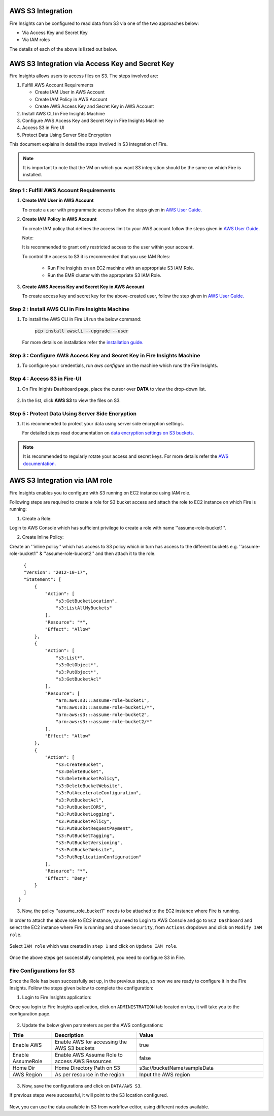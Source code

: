 AWS S3 Integration
==================

Fire Insights can be configured to read data from S3 via one of the two approaches below:

* Via Access Key and Secret Key
* Via IAM roles

The details of each of the above is listed out below.

AWS S3 Integration via Access Key and Secret Key
==============================

Fire Insights allows users to access files on S3. The steps involved are: 

#. Fulfill AWS Account Requirements
   
   * Create IAM User in AWS Account
   * Create IAM Policy in AWS Account
   * Create AWS Access Key and Secret Key in AWS Account
   
#. Install AWS CLI in Fire Insights Machine
#. Configure AWS Access Key and Secret Key in Fire Insights Machine
#. Access S3 in Fire UI
#. Protect Data Using Server Side Encryption

This document explains in detail the steps involved in S3 integration of Fire.

.. note:: It is important to note that the VM on which you want S3 integration should be the same on which Fire is installed.

Step 1 : Fulfill AWS Account Requirements
---------

#. **Create IAM User in AWS Account**
   
   To create a user with programmatic access follow the steps given in `AWS User Guide. <https://docs.aws.amazon.com/IAM/latest/UserGuide/id_users_create.html>`_


#. **Create IAM Policy in AWS Account**

   To create IAM policy that defines the access limit to your AWS account follow the steps given in `AWS User Guide. <https://docs.aws.amazon.com/IAM/latest/UserGuide/access_policies_create.html>`_

   Note: 
  
   It is recommended to grant only restricted access to the user within your account.
   
   To control the access to S3 it is recommended that you use IAM Roles:
       
     - Run Fire Insights on an EC2 machine with an appropriate S3 IAM Role.
     - Run the EMR cluster with the appropriate S3 IAM Role.
 
#. **Create AWS Access Key and Secret Key in AWS Account**

   To create access key and secret key for the above-created user, follow the step given in `AWS User Guide. <https://docs.aws.amazon.com/IAM/latest/UserGuide/id_credentials_access-keys.html#Using_CreateAccessKey>`_
   
   
Step 2 : Install AWS CLI in Fire Insights Machine
--------

#. To install the AWS CLI in Fire UI run the below command:
   
    :code:`pip install awscli --upgrade --user`
 
   For more details on installation refer the `installation guide. <http://docs.aws.amazon.com/cli/latest/userguide/installing.html>`_
     
Step 3 : Configure AWS Access Key and Secret Key in Fire Insights Machine
-------

#. To configure your credentials, run *aws configure* on the machine which runs the Fire Insights.

Step 4 : Access S3 in Fire-UI
--------

#. On Fire Inights Dashboard page, place the cursor over **DATA** to view the drop-down list.

     .. figure:: ../../_assets/tutorials/awscli/aws_s3.PNG
        :alt: S3 integration
        :width: 70%
   
#. In the list, click **AWS S3** to view the files on S3.

     .. figure:: ../../_assets/tutorials/awscli/aws_s3_list.PNG
        :alt: S3 integration
        :width: 70%
   

Step 5 : Protect Data Using Server Side Encryption
--------------

#. It is recommended to protect your data using server side encryption settings.

   For detailed steps read documentation on `data encryption settings on S3 buckets. <https://docs.aws.amazon.com/AmazonS3/latest/dev/serv-side-encryption.html>`_

   
.. note:: It is recommended to regularly rotate your access and secret keys. For more details refer the `AWS documentation. <https://docs.aws.amazon.com/IAM/latest/UserGuide/id_credentials_access-keys.html#rotating_access_keys_console>`_ 
          

AWS S3 Integration via IAM role
==============================

Fire Insights enables you to configure with S3 running on EC2 instance using IAM role.

Following steps are required to create a role for S3 bucket access and attach the role to EC2 instance on which Fire is running:

1. Create a Role:

Login to AWS Console which has sufficient privilege to create a role with name ''assume-role-bucket1''.

2. Create Inline Policy:

Create an ''inline policy'' which has access to S3 policy which in turn has access to the different buckets e.g. ''assume-role-bucket1'' & ''assume-role-bucket2'' and then attach it to the role.

::

    {
    "Version": "2012-10-17",
    "Statement": [
        {
            "Action": [
                "s3:GetBucketLocation",
                "s3:ListAllMyBuckets"
            ],
            "Resource": "*",
            "Effect": "Allow"
        },
        {
            "Action": [
                "s3:List*",
                "s3:GetObject*",
                "s3:PutObject*",
                "s3:GetBucketAcl"
            ],
            "Resource": [
                "arn:aws:s3:::assume-role-bucket1",
                "arn:aws:s3:::assume-role-bucket1/*",
                "arn:aws:s3:::assume-role-bucket2",
                "arn:aws:s3:::assume-role-bucket2/*"
            ],
            "Effect": "Allow"
        },
        {
            "Action": [
                "s3:CreateBucket",
                "s3:DeleteBucket",
                "s3:DeleteBucketPolicy",
                "s3:DeleteBucketWebsite",
                "s3:PutAccelerateConfiguration",
                "s3:PutBucketAcl",
                "s3:PutBucketCORS",
                "s3:PutBucketLogging",
                "s3:PutBucketPolicy",
                "s3:PutBucketRequestPayment",
                "s3:PutBucketTagging",
                "s3:PutBucketVersioning",
                "s3:PutBucketWebsite",
                "s3:PutReplicationConfiguration"
            ],
            "Resource": "*",
            "Effect": "Deny"
        }
    ]
  }


3. Now, the policy ''assume_role_bucket1'' needs to be attached to the EC2 instance where Fire is running.

In order to attach the above role to EC2 instance, you need to Login to AWS Console and go to ``EC2 Dashboard`` and select the EC2 instance where Fire is running and choose ``Security``, from ``Actions`` dropdown and click on ``Modify IAM role``.

.. figure:: ../../_assets/aws/aws_s3_ec2/role_added.PNG
   :alt: aws
   :width: 60%

Select ``IAM role`` which was created in ``step 1`` and click on ``Update IAM role``.

.. figure:: ../../_assets/aws/aws_s3_ec2/role_selected.PNG
   :alt: aws
   :width: 60%

Once the above steps get successfully completed, you need to configure S3 in Fire.

Fire Configurations for S3
-----------------------

Since the Role has been successfully set up, in the previous steps, so now we are ready to configure it in the Fire Insights. Follow the steps given below to complete the configuration:

1. Login to Fire Insights application:

Once you login to Fire Insights application, click on ``ADMINISTRATION`` tab located on top, it will take you to the configuration page.

.. figure:: ../../_assets/aws/glue/config.PNG
   :alt: aws
   :width: 60%

2. Update the below given parameters as per the AWS configurations:

.. list-table:: 
   :widths: 10 20 30
   :header-rows: 1

   * - Title
     - Description
     - Value
   * - Enable AWS
     - Enable AWS for accessing the AWS S3 buckets
     - true
   * - Enable AssumeRole
     - Enable AWS Assume Role to access AWS Resources
     - false
   * - Home Dir
     - Home Directory Path on S3 
     - s3a://bucketName/sampleData 
   * - AWS Region
     - As per resource in the region
     - Input the AWS region

.. figure:: ../../_assets/aws/iam-assume-role/aws_configurations.PNG
   :alt: aws
   :width: 60%

3. Now, save the configurations and click on ``DATA/AWS S3``.

If previous steps were successful, it will point to the S3 location configured.

.. figure:: ../../_assets/aws/aws_s3_ec2/s3_access.PNG
   :alt: aws
   :width: 60%

Now, you can use the data available in S3 from workflow editor, using different nodes available.



